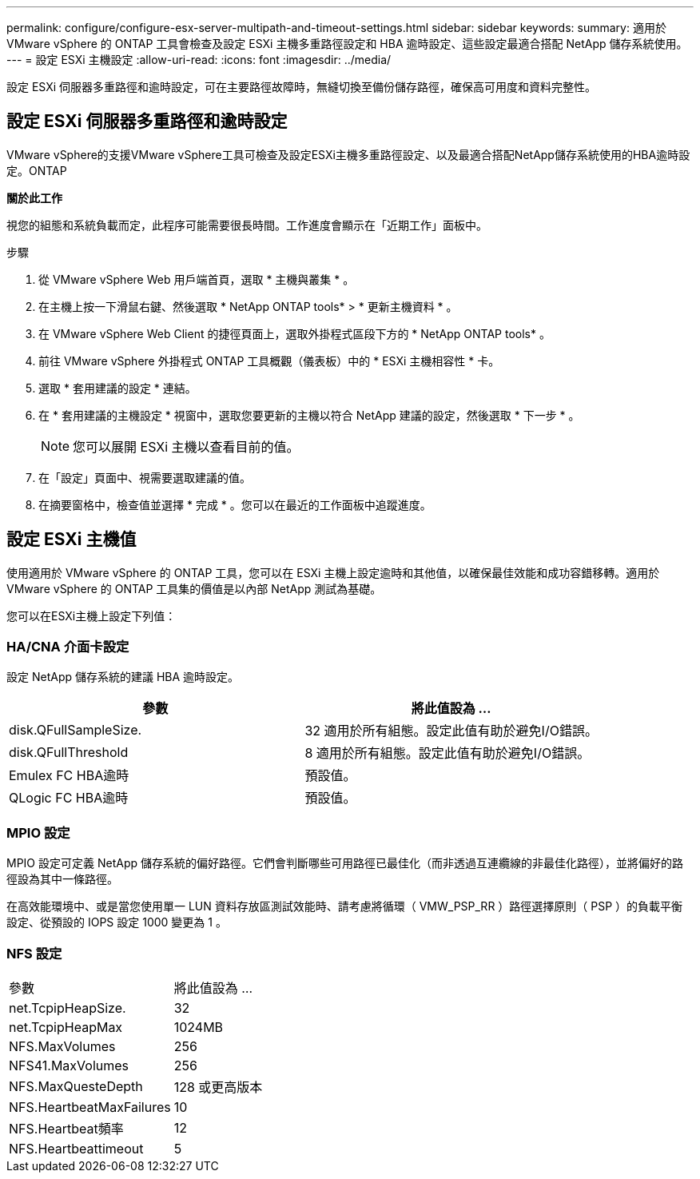 ---
permalink: configure/configure-esx-server-multipath-and-timeout-settings.html 
sidebar: sidebar 
keywords:  
summary: 適用於 VMware vSphere 的 ONTAP 工具會檢查及設定 ESXi 主機多重路徑設定和 HBA 逾時設定、這些設定最適合搭配 NetApp 儲存系統使用。 
---
= 設定 ESXi 主機設定
:allow-uri-read: 
:icons: font
:imagesdir: ../media/


[role="lead"]
設定 ESXi 伺服器多重路徑和逾時設定，可在主要路徑故障時，無縫切換至備份儲存路徑，確保高可用度和資料完整性。



== 設定 ESXi 伺服器多重路徑和逾時設定

VMware vSphere的支援VMware vSphere工具可檢查及設定ESXi主機多重路徑設定、以及最適合搭配NetApp儲存系統使用的HBA逾時設定。ONTAP

*關於此工作*

視您的組態和系統負載而定，此程序可能需要很長時間。工作進度會顯示在「近期工作」面板中。

.步驟
. 從 VMware vSphere Web 用戶端首頁，選取 * 主機與叢集 * 。
. 在主機上按一下滑鼠右鍵、然後選取 * NetApp ONTAP tools* > * 更新主機資料 * 。
. 在 VMware vSphere Web Client 的捷徑頁面上，選取外掛程式區段下方的 * NetApp ONTAP tools* 。
. 前往 VMware vSphere 外掛程式 ONTAP 工具概觀（儀表板）中的 * ESXi 主機相容性 * 卡。
. 選取 * 套用建議的設定 * 連結。
. 在 * 套用建議的主機設定 * 視窗中，選取您要更新的主機以符合 NetApp 建議的設定，然後選取 * 下一步 * 。
+

NOTE: 您可以展開 ESXi 主機以查看目前的值。

. 在「設定」頁面中、視需要選取建議的值。
. 在摘要窗格中，檢查值並選擇 * 完成 * 。您可以在最近的工作面板中追蹤進度。




== 設定 ESXi 主機值

使用適用於 VMware vSphere 的 ONTAP 工具，您可以在 ESXi 主機上設定逾時和其他值，以確保最佳效能和成功容錯移轉。適用於 VMware vSphere 的 ONTAP 工具集的價值是以內部 NetApp 測試為基礎。

您可以在ESXi主機上設定下列值：



=== HA/CNA 介面卡設定

設定 NetApp 儲存系統的建議 HBA 逾時設定。

|===
| 參數 | 將此值設為 ... 


| disk.QFullSampleSize. | 32 適用於所有組態。設定此值有助於避免I/O錯誤。 


| disk.QFullThreshold | 8 適用於所有組態。設定此值有助於避免I/O錯誤。 


| Emulex FC HBA逾時 | 預設值。 


| QLogic FC HBA逾時 | 預設值。 
|===


=== MPIO 設定

MPIO 設定可定義 NetApp 儲存系統的偏好路徑。它們會判斷哪些可用路徑已最佳化（而非透過互連纜線的非最佳化路徑），並將偏好的路徑設為其中一條路徑。

在高效能環境中、或是當您使用單一 LUN 資料存放區測試效能時、請考慮將循環（ VMW_PSP_RR ）路徑選擇原則（ PSP ）的負載平衡設定、從預設的 IOPS 設定 1000 變更為 1 。



=== NFS 設定

|===


| 參數 | 將此值設為 ... 


| net.TcpipHeapSize. | 32 


| net.TcpipHeapMax | 1024MB 


| NFS.MaxVolumes | 256 


| NFS41.MaxVolumes | 256 


| NFS.MaxQuesteDepth | 128 或更高版本 


| NFS.HeartbeatMaxFailures | 10 


| NFS.Heartbeat頻率 | 12 


| NFS.Heartbeattimeout | 5 
|===